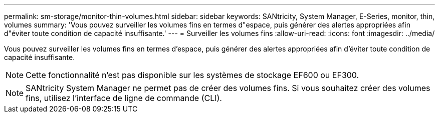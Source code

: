 ---
permalink: sm-storage/monitor-thin-volumes.html 
sidebar: sidebar 
keywords: SANtricity, System Manager, E-Series, monitor, thin, volumes 
summary: 'Vous pouvez surveiller les volumes fins en termes d"espace, puis générer des alertes appropriées afin d"éviter toute condition de capacité insuffisante.' 
---
= Surveiller les volumes fins
:allow-uri-read: 
:icons: font
:imagesdir: ../media/


[role="lead"]
Vous pouvez surveiller les volumes fins en termes d'espace, puis générer des alertes appropriées afin d'éviter toute condition de capacité insuffisante.

[NOTE]
====
Cette fonctionnalité n'est pas disponible sur les systèmes de stockage EF600 ou EF300.

====
[NOTE]
====
SANtricity System Manager ne permet pas de créer des volumes fins. Si vous souhaitez créer des volumes fins, utilisez l'interface de ligne de commande (CLI).

====